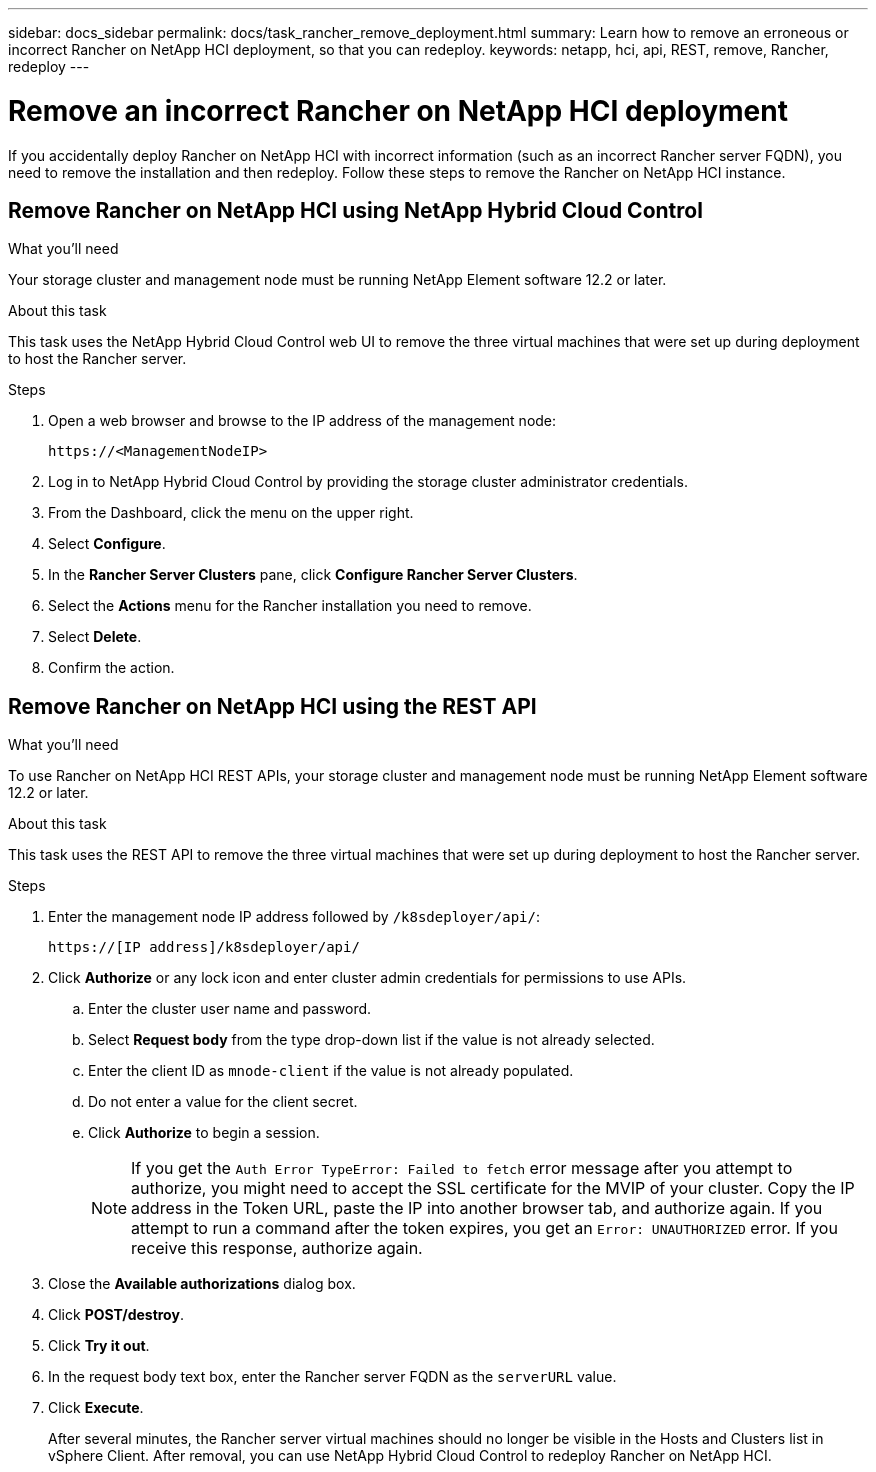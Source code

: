 ---
sidebar: docs_sidebar
permalink: docs/task_rancher_remove_deployment.html
summary: Learn how to remove an erroneous or incorrect Rancher on NetApp HCI deployment, so that you can redeploy.
keywords: netapp, hci, api, REST, remove, Rancher, redeploy
---

= Remove an incorrect Rancher on NetApp HCI deployment

:hardbreaks:
:nofooter:
:icons: font
:linkattrs:
:imagesdir: ../media/

[.lead]

If you accidentally deploy Rancher on NetApp HCI with incorrect information (such as an incorrect Rancher server FQDN), you need to remove the installation and then redeploy. Follow these steps to remove the Rancher on NetApp HCI instance.

== Remove Rancher on NetApp HCI using NetApp Hybrid Cloud Control

.What you'll need

Your storage cluster and management node must be running NetApp Element software 12.2 or later.

.About this task
This task uses the NetApp Hybrid Cloud Control web UI to remove the three virtual machines that were set up during deployment to host the Rancher server.

.Steps

. Open a web browser and browse to the IP address of the management node:
+
----
https://<ManagementNodeIP>
----
. Log in to NetApp Hybrid Cloud Control by providing the storage cluster administrator credentials.
. From the Dashboard, click the menu on the upper right.
. Select *Configure*.
. In the *Rancher Server Clusters* pane, click *Configure Rancher Server Clusters*.
. Select the *Actions* menu for the Rancher installation you need to remove.
. Select *Delete*.
. Confirm the action.

== Remove Rancher on NetApp HCI using the REST API

.What you'll need

To use Rancher on NetApp HCI REST APIs, your storage cluster and management node must be running NetApp Element software 12.2 or later.

.About this task
This task uses the REST API to remove the three virtual machines that were set up during deployment to host the Rancher server.

.Steps

. Enter the management node IP address followed by `/k8sdeployer/api/`:
+
----
https://[IP address]/k8sdeployer/api/
----
. Click *Authorize* or any lock icon and enter cluster admin credentials for permissions to use APIs.
.. Enter the cluster user name and password.
.. Select *Request body* from the type drop-down list if the value is not already selected.
.. Enter the client ID as `mnode-client` if the value is not already populated.
.. Do not enter a value for the client secret.
.. Click *Authorize* to begin a session.
+
NOTE:  If you get the `Auth Error TypeError: Failed to fetch` error message after you attempt to authorize, you might need to accept the SSL certificate for the MVIP of your cluster. Copy the IP address in the Token URL, paste the IP into another browser tab, and authorize again. If you attempt to run a command after the token expires, you get an `Error: UNAUTHORIZED` error. If you receive this response, authorize again.

. Close the *Available authorizations* dialog box.
. Click *POST/destroy*.
. Click *Try it out*.
. In the request body text box, enter the Rancher server FQDN as the `serverURL` value.
. Click *Execute*.
+
After several minutes, the Rancher server virtual machines should no longer be visible in the Hosts and Clusters list in vSphere Client. After removal, you can use NetApp Hybrid Cloud Control to redeploy Rancher on NetApp HCI.
